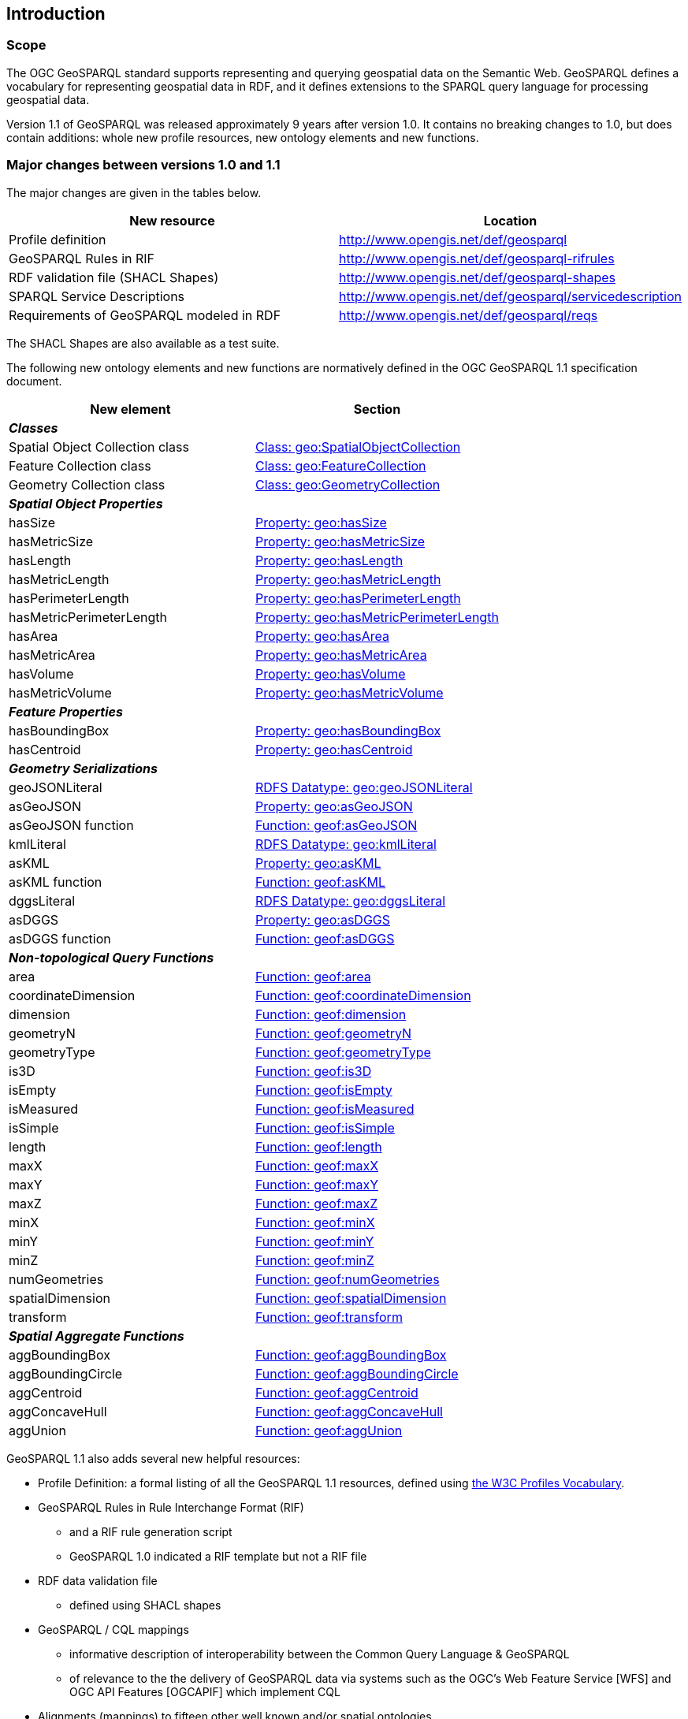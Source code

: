 == Introduction

=== Scope

The OGC GeoSPARQL standard supports representing and querying geospatial data on the Semantic Web. GeoSPARQL defines a vocabulary for representing geospatial data in RDF, and it defines extensions to the SPARQL query language for processing geospatial data. 

Version 1.1 of GeoSPARQL was released approximately 9 years after version 1.0. It contains no breaking changes to 1.0, but does contain additions: whole new profile resources, new ontology elements and new functions. 

=== Major changes between versions 1.0 and 1.1
The major changes are given in the tables below.

|===
|New resource | Location

|Profile definition | http://www.opengis.net/def/geosparql
|GeoSPARQL Rules in RIF | http://www.opengis.net/def/geosparql-rifrules
|RDF validation file (SHACL Shapes) | http://www.opengis.net/def/geosparql-shapes
|SPARQL Service Descriptions | http://www.opengis.net/def/geosparql/servicedescription
|Requirements of GeoSPARQL modeled in RDF | http://www.opengis.net/def/geosparql/reqs
|===

The SHACL Shapes are also available as a test suite. 

The following new ontology elements and new functions are normatively defined in the OGC GeoSPARQL 1.1 specification document.

|===
|New element | Section

2+|_**Classes**_
|Spatial Object Collection class | https://opengeospatial.github.io/ogc-geosparql/geosparql11/spec.html#_class_geospatialobjectcollection[Class: geo:SpatialObjectCollection]
|Feature Collection class | https://opengeospatial.github.io/ogc-geosparql/geosparql11/spec.html#_class_geofeaturecollection[Class: geo:FeatureCollection]
|Geometry Collection class | https://opengeospatial.github.io/ogc-geosparql/geosparql11/spec.html#_class_geogeometrycollection[Class: geo:GeometryCollection]
2+|_**Spatial Object Properties**_
|hasSize | https://opengeospatial.github.io/ogc-geosparql/geosparql11/spec.html#_property_geohassize[Property: geo:hasSize]
|hasMetricSize | https://opengeospatial.github.io/ogc-geosparql/geosparql11/spec.html#_property_geohasmetricsize[Property: geo:hasMetricSize]
|hasLength | https://opengeospatial.github.io/ogc-geosparql/geosparql11/spec.html#_property_geohaslength[Property: geo:hasLength]
|hasMetricLength | https://opengeospatial.github.io/ogc-geosparql/geosparql11/spec.html#_property_geohasmetriclength[Property: geo:hasMetricLength]
|hasPerimeterLength | https://opengeospatial.github.io/ogc-geosparql/geosparql11/spec.html#_property_geohasperimeterlength[Property: geo:hasPerimeterLength]
|hasMetricPerimeterLength | https://opengeospatial.github.io/ogc-geosparql/geosparql11/spec.html#_property_geohasmetricperimeterlength[Property: geo:hasMetricPerimeterLength]
|hasArea | https://opengeospatial.github.io/ogc-geosparql/geosparql11/spec.html#_property_geohasarea[Property: geo:hasArea]
|hasMetricArea | https://opengeospatial.github.io/ogc-geosparql/geosparql11/spec.html#_property_geohasmetricarea[Property: geo:hasMetricArea]
|hasVolume | https://opengeospatial.github.io/ogc-geosparql/geosparql11/spec.html#_property_geohasvolume[Property: geo:hasVolume]
|hasMetricVolume | https://opengeospatial.github.io/ogc-geosparql/geosparql11/spec.html#_property_geohasmetricvolume[Property: geo:hasMetricVolume]
2+|_**Feature Properties**_
|hasBoundingBox | https://opengeospatial.github.io/ogc-geosparql/geosparql11/spec.html#_property_geohasboundingbox[Property: geo:hasBoundingBox]
|hasCentroid | https://opengeospatial.github.io/ogc-geosparql/geosparql11/spec.html#_property_geohascentroid[Property: geo:hasCentroid]
2+|_**Geometry Serializations**_
|geoJSONLiteral | https://opengeospatial.github.io/ogc-geosparql/geosparql11/spec.html#_rdfs_datatype_geogeojsonliteral[RDFS Datatype: geo:geoJSONLiteral]
|asGeoJSON | https://opengeospatial.github.io/ogc-geosparql/geosparql11/spec.html#_property_geoasgeojson[Property: geo:asGeoJSON]
|asGeoJSON function | https://opengeospatial.github.io/ogc-geosparql/geosparql11/spec.html#_function_geoftransform[Function: geof:asGeoJSON]
|kmlLiteral | https://opengeospatial.github.io/ogc-geosparql/geosparql11/spec.html#_rdfs_datatype_geokmlliteral[RDFS Datatype: geo:kmlLiteral]
|asKML | https://opengeospatial.github.io/ogc-geosparql/geosparql11/spec.html#_property_geoaskml[Property: geo:asKML]
|asKML function | https://opengeospatial.github.io/ogc-geosparql/geosparql11/spec.html#_function_geoftransform[Function: geof:asKML]
|dggsLiteral | https://opengeospatial.github.io/ogc-geosparql/geosparql11/spec.html#_rdfs_datatype_geodggsliteral[RDFS Datatype: geo:dggsLiteral]
|asDGGS | https://opengeospatial.github.io/ogc-geosparql/geosparql11/spec.html#_property_geoasdggs[Property: geo:asDGGS]
|asDGGS function | https://opengeospatial.github.io/ogc-geosparql/geosparql11/spec.html#_function_geoftransform[Function: geof:asDGGS]
2+|_**Non-topological Query Functions**_
|area | https://opengeospatial.github.io/ogc-geosparql/geosparql11/spec.html#_function_geoarea[Function: geof:area]
|coordinateDimension | https://opengeospatial.github.io/ogc-geosparql/geosparql11/spec.html#_function_geocoordinatedimension[Function: geof:coordinateDimension]
|dimension | https://opengeospatial.github.io/ogc-geosparql/geosparql11/spec.html#_function_geodimension[Function: geof:dimension]
|geometryN | https://opengeospatial.github.io/ogc-geosparql/geosparql11/spec.html#_function_geogeometryn[Function: geof:geometryN]
|geometryType | https://opengeospatial.github.io/ogc-geosparql/geosparql11/spec.html#_function_geogeometrytype[Function: geof:geometryType]
|is3D | https://opengeospatial.github.io/ogc-geosparql/geosparql11/spec.html#_function_geois3d[Function: geof:is3D]
|isEmpty | https://opengeospatial.github.io/ogc-geosparql/geosparql11/spec.html#_function_geoisempty[Function: geof:isEmpty]
|isMeasured | https://opengeospatial.github.io/ogc-geosparql/geosparql11/spec.html#_function_geoismeasured[Function: geof:isMeasured]
|isSimple | https://opengeospatial.github.io/ogc-geosparql/geosparql11/spec.html#_function_geoissimple[Function: geof:isSimple]
|length | https://opengeospatial.github.io/ogc-geosparql/geosparql11/spec.html#_function_geolength[Function: geof:length]
|maxX | https://opengeospatial.github.io/ogc-geosparql/geosparql11/spec.html#_function_geomaxx[Function: geof:maxX]
|maxY | https://opengeospatial.github.io/ogc-geosparql/geosparql11/spec.html#_function_geomaxy[Function: geof:maxY]
|maxZ | https://opengeospatial.github.io/ogc-geosparql/geosparql11/spec.html#_function_geomaxz[Function: geof:maxZ]
|minX | https://opengeospatial.github.io/ogc-geosparql/geosparql11/spec.html#_function_geominx[Function: geof:minX]
|minY | https://opengeospatial.github.io/ogc-geosparql/geosparql11/spec.html#_function_geominy[Function: geof:minY]
|minZ | https://opengeospatial.github.io/ogc-geosparql/geosparql11/spec.html#_function_geominz[Function: geof:minZ]
|numGeometries | https://opengeospatial.github.io/ogc-geosparql/geosparql11/spec.html#_function_geonumgeometries[Function: geof:numGeometries]
|spatialDimension | https://opengeospatial.github.io/ogc-geosparql/geosparql11/spec.html#_function_geospatialdimension[Function: geof:spatialDimension]
|transform | https://opengeospatial.github.io/ogc-geosparql/geosparql11/spec.html#_function_geotransform[Function: geof:transform]
2+|_**Spatial Aggregate Functions**_
|aggBoundingBox | https://opengeospatial.github.io/ogc-geosparql/geosparql11/spec.html#_function_geoaggboundingbox[Function: geof:aggBoundingBox]
|aggBoundingCircle | https://opengeospatial.github.io/ogc-geosparql/geosparql11/spec.html#_function_geoaggboundingcircle[Function: geof:aggBoundingCircle]
|aggCentroid | https://opengeospatial.github.io/ogc-geosparql/geosparql11/spec.html#_function_geoaggcentroid[Function: geof:aggCentroid]
|aggConcaveHull | https://opengeospatial.github.io/ogc-geosparql/geosparql11/spec.html#_function_geoaggconcavehull[Function: geof:aggConcaveHull]
|aggUnion | https://opengeospatial.github.io/ogc-geosparql/geosparql11/spec.html#_function_geoaggunion[Function: geof:aggUnion]
|===

GeoSPARQL 1.1 also adds several new helpful resources: 

* Profile Definition: a formal listing of all the GeoSPARQL 1.1 resources, defined using https://www.w3.org/TR/dx-prof/[the W3C Profiles Vocabulary].
* GeoSPARQL Rules in Rule Interchange Format (RIF)
** and a RIF rule generation script
** GeoSPARQL 1.0 indicated a RIF template but not a RIF file
* RDF data validation file
** defined using SHACL shapes
* GeoSPARQL / CQL mappings
** informative description of interoperability between the Common Query Language & GeoSPARQL
** of relevance to the the delivery of GeoSPARQL data via systems such as the OGC's Web Feature Service [WFS] and OGC API Features [OGCAPIF] which implement CQL
* Alignments (mappings) to fifteen other well known and/or spatial ontologies
** that are either commonly used with GeoSPARQL or could be

=== Document contributor contact points

All questions regarding this document should be directed to the contacts provided below or the referenced standard editor(s).

.Contacts
[width="80%",options="header"]
|====================
|Name |Organization
|Linda van den Brink | Geonovum
|Nicholas J. Car | SURROUND Australia Pty Ltd
|====================
